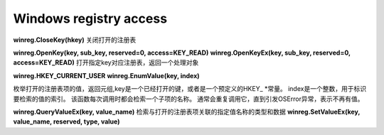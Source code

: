 Windows registry access
#######################

**winreg.CloseKey(hkey)** 关闭打开的注册表

**winreg.OpenKey(key, sub_key, reserved=0, access=KEY_READ)**
**winreg.OpenKeyEx(key, sub_key, reserved=0, access=KEY_READ)**
打开指定key对应注册表，返回一个处理对象

**winreg.HKEY_CURRENT_USER**
**winreg.EnumValue(key, index)**

枚举打开的注册表项的值，返回元组,key是一个已经打开的键，或者是一个预定义的HKEY_ *常量。
index是一个整数，用于标识要检索的值的索引。
该函数每次调用时都会检索一个子项的名称。 通常会重复调用它，直到引发OSError异常，表示不再有值。

**winreg.QueryValueEx(key, value_name)** 检索与打开的注册表项关联的指定值名称的类型和数据
**winreg.SetValueEx(key, value_name, reserved, type, value)**
